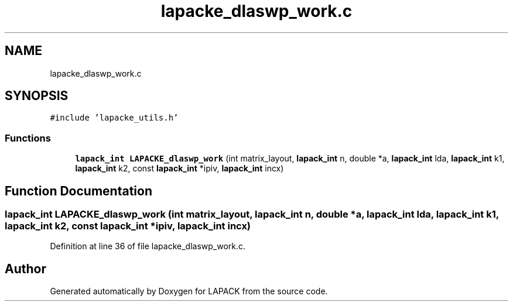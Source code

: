 .TH "lapacke_dlaswp_work.c" 3 "Tue Nov 14 2017" "Version 3.8.0" "LAPACK" \" -*- nroff -*-
.ad l
.nh
.SH NAME
lapacke_dlaswp_work.c
.SH SYNOPSIS
.br
.PP
\fC#include 'lapacke_utils\&.h'\fP
.br

.SS "Functions"

.in +1c
.ti -1c
.RI "\fBlapack_int\fP \fBLAPACKE_dlaswp_work\fP (int matrix_layout, \fBlapack_int\fP n, double *a, \fBlapack_int\fP lda, \fBlapack_int\fP k1, \fBlapack_int\fP k2, const \fBlapack_int\fP *ipiv, \fBlapack_int\fP incx)"
.br
.in -1c
.SH "Function Documentation"
.PP 
.SS "\fBlapack_int\fP LAPACKE_dlaswp_work (int matrix_layout, \fBlapack_int\fP n, double * a, \fBlapack_int\fP lda, \fBlapack_int\fP k1, \fBlapack_int\fP k2, const \fBlapack_int\fP * ipiv, \fBlapack_int\fP incx)"

.PP
Definition at line 36 of file lapacke_dlaswp_work\&.c\&.
.SH "Author"
.PP 
Generated automatically by Doxygen for LAPACK from the source code\&.
